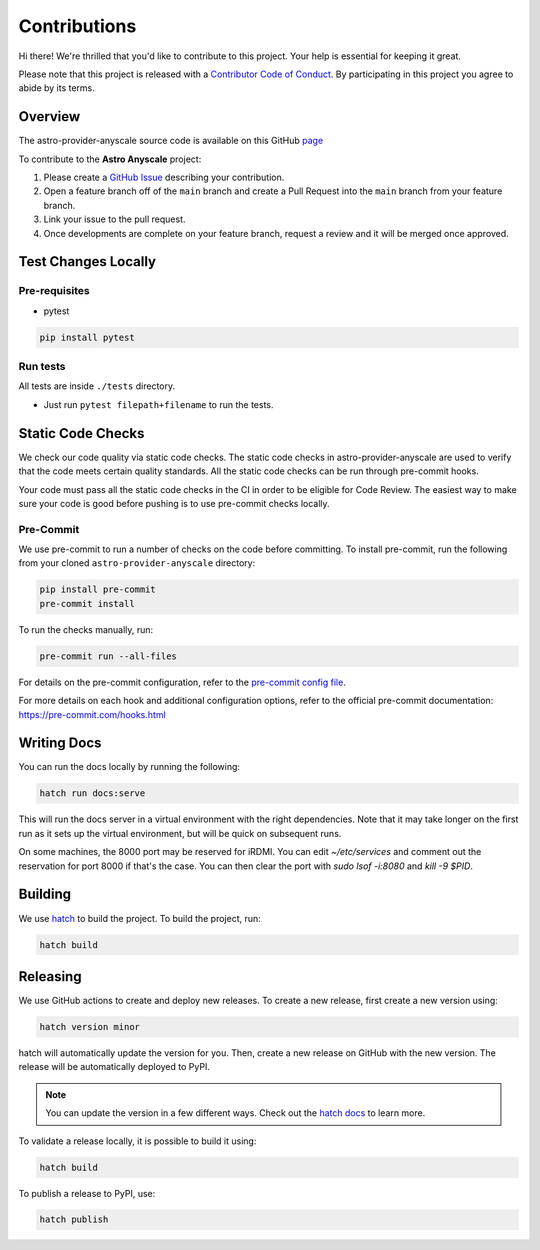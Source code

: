 Contributions
=============

Hi there! We're thrilled that you'd like to contribute to this project. Your help is essential for keeping it great.

Please note that this project is released with a `Contributor Code of Conduct <./docs/CODE_OF_CONDUCT>`_.
By participating in this project you agree to abide by its terms.

Overview
--------

The astro-provider-anyscale source code is available on this GitHub `page <https://github.com/astronomer/astro-provider-anyscale>`_

To contribute to the **Astro Anyscale** project:

#. Please create a `GitHub Issue <https://github.com/astronomer/astro-provider-anyscale/issues>`_ describing your contribution.
#. Open a feature branch off of the ``main`` branch and create a Pull Request into the ``main`` branch from your feature branch.
#. Link your issue to the pull request.
#. Once developments are complete on your feature branch, request a review and it will be merged once approved.

Test Changes Locally
--------------------

Pre-requisites
~~~~~~~~~~~~~~

* pytest

.. code-block:: bash

    pip install pytest

Run tests
~~~~~~~~~

All tests are inside ``./tests`` directory.

- Just run ``pytest filepath+filename`` to run the tests.

Static Code Checks
------------------

We check our code quality via static code checks. The static code checks in astro-provider-anyscale are used to verify
that the code meets certain quality standards. All the static code checks can be run through pre-commit hooks.

Your code must pass all the static code checks in the CI in order to be eligible for Code Review.
The easiest way to make sure your code is good before pushing is to use pre-commit checks locally.

Pre-Commit
~~~~~~~~~~

We use pre-commit to run a number of checks on the code before committing. To install pre-commit, run the following from
your cloned ``astro-provider-anyscale`` directory:

.. code-block:: bash

    pip install pre-commit
    pre-commit install

To run the checks manually, run:

.. code-block:: bash

    pre-commit run --all-files

For details on the pre-commit configuration, refer to the `pre-commit config file <https://github.com/astronomer/astro-provider-anyscale/blob/main/.pre-commit-config.yaml>`_.

For more details on each hook and additional configuration options, refer to the official pre-commit documentation: https://pre-commit.com/hooks.html

Writing Docs
------------

You can run the docs locally by running the following:

.. code-block:: bash

    hatch run docs:serve


This will run the docs server in a virtual environment with the right dependencies. Note that it may take longer on the first run as it sets up the virtual environment, but will be quick on subsequent runs.

On some machines, the 8000 port may be reserved for iRDMI. You can edit `~/etc/services` and comment out the reservation for port 8000 if that's the case. You can then clear the port with `sudo lsof -i:8080` and `kill -9 $PID`.

Building
--------

We use `hatch <https://hatch.pypa.io/latest/>`_ to build the project. To build the project, run:

.. code-block:: bash

    hatch build

Releasing
---------

We use GitHub actions to create and deploy new releases. To create a new release, first create a new version using:

.. code-block:: bash

    hatch version minor

hatch will automatically update the version for you. Then, create a new release on GitHub with the new version. The release will be automatically deployed to PyPI.

.. note::
    You can update the version in a few different ways. Check out the `hatch docs <https://hatch.pypa.io/latest/version/#updating>`_ to learn more.

To validate a release locally, it is possible to build it using:

.. code-block:: bash

    hatch build

To publish a release to PyPI, use:

.. code-block:: bash

    hatch publish
